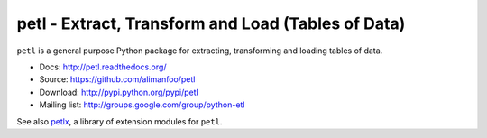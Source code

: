 petl - Extract, Transform and Load (Tables of Data)
===================================================

``petl`` is a general purpose Python package for extracting, transforming and 
loading tables of data.

- Docs: http://petl.readthedocs.org/
- Source: https://github.com/alimanfoo/petl
- Download: http://pypi.python.org/pypi/petl
- Mailing list: http://groups.google.com/group/python-etl

See also `petlx <https://github.com/alimanfoo/petlx>`_, a library of
extension modules for ``petl``.


